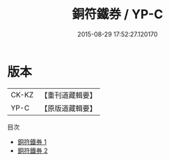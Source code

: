 #+TITLE: 銅符鐵券 / YP-C

#+DATE: 2015-08-29 17:52:27.120170
* 版本
 |     CK-KZ|【重刊道藏輯要】|
 |      YP-C|【原版道藏輯要】|
目次
 - [[file:KR5i0040_001.txt][銅符鐵券 1]]
 - [[file:KR5i0040_002.txt][銅符鐵券 2]]
